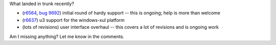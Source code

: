 .. title: user interface overhaul, u3, hardy support
.. slug: user_interface_overhaul__u3__hardy_support
.. date: 2008-03-27 11:14:30
.. tags: miro, work

What landed in trunk recently?

* (`r6564 <https://develop.participatoryculture.org/trac/democracy/changeset/6564>`__,
  `bug 9692 <http://bugzilla.pculture.org/show_bug.cgi?id=9692>`__)
  initial round of hardy support -- this is ongoing; help is more than
  welcome
* (`r6637 <https://develop.participatoryculture.org/trac/democracy/changeset/6637>`__)
  u3 support for the windows-xul platform
* (lots of revisions) user interface overhaul -- this covers a lot of
  revisions and is ongoing work

Am I missing anything? Let me know in the comments.
